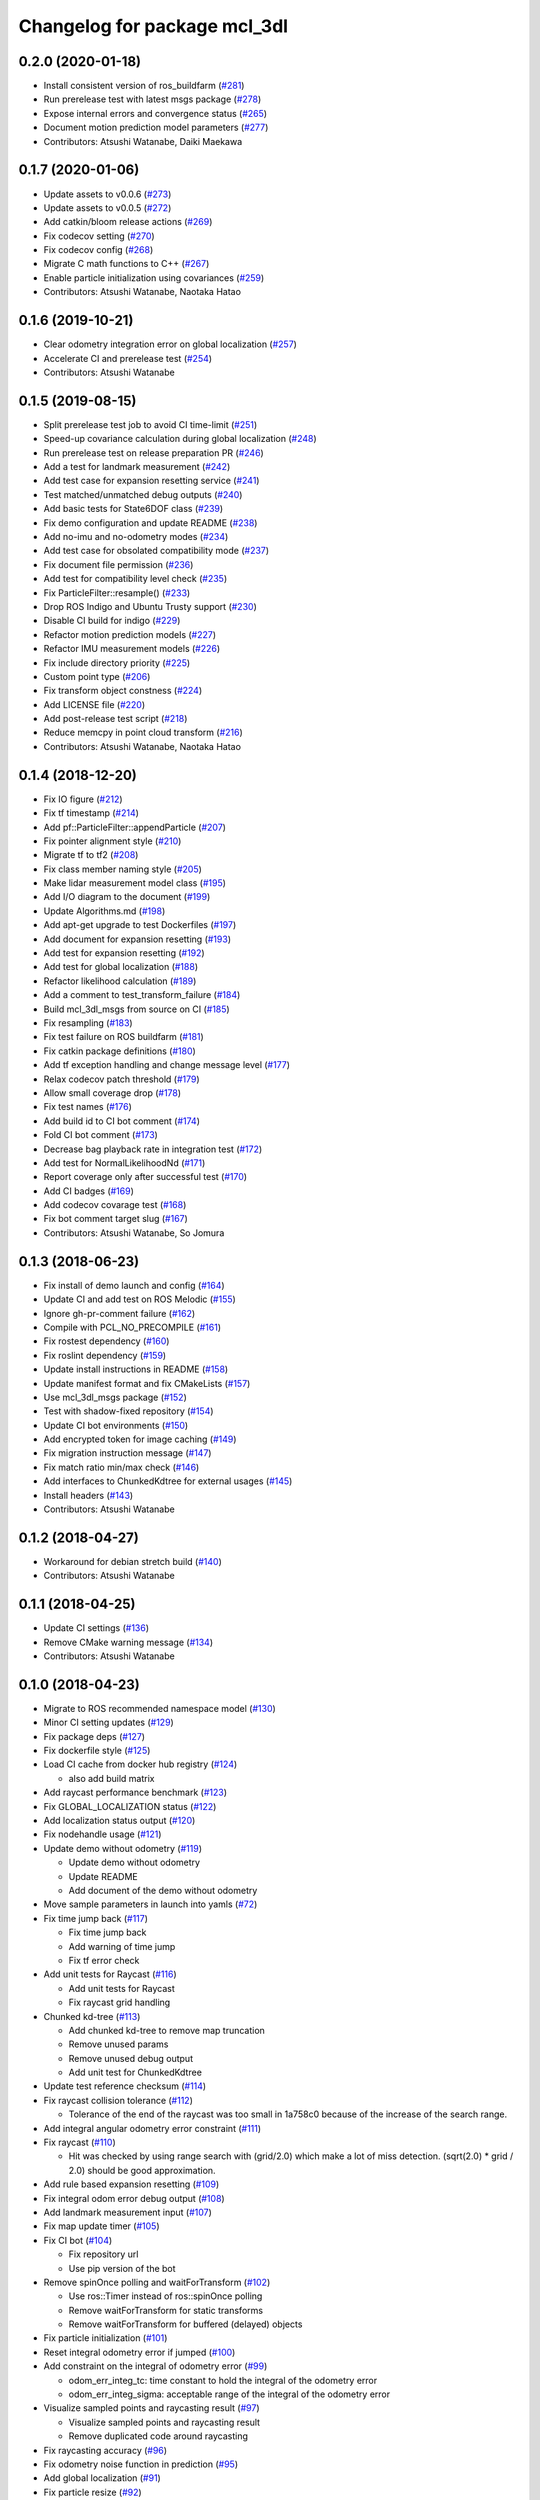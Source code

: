 ^^^^^^^^^^^^^^^^^^^^^^^^^^^^^
Changelog for package mcl_3dl
^^^^^^^^^^^^^^^^^^^^^^^^^^^^^

0.2.0 (2020-01-18)
------------------
* Install consistent version of ros_buildfarm (`#281 <https://github.com/at-wat/mcl_3dl/issues/281>`_)
* Run prerelease test with latest msgs package (`#278 <https://github.com/at-wat/mcl_3dl/issues/278>`_)
* Expose internal errors and convergence status (`#265 <https://github.com/at-wat/mcl_3dl/issues/265>`_)
* Document motion prediction model parameters (`#277 <https://github.com/at-wat/mcl_3dl/issues/277>`_)
* Contributors: Atsushi Watanabe, Daiki Maekawa

0.1.7 (2020-01-06)
------------------
* Update assets to v0.0.6 (`#273 <https://github.com/at-wat/mcl_3dl/issues/273>`_)
* Update assets to v0.0.5 (`#272 <https://github.com/at-wat/mcl_3dl/issues/272>`_)
* Add catkin/bloom release actions (`#269 <https://github.com/at-wat/mcl_3dl/issues/269>`_)
* Fix codecov setting (`#270 <https://github.com/at-wat/mcl_3dl/issues/270>`_)
* Fix codecov config (`#268 <https://github.com/at-wat/mcl_3dl/issues/268>`_)
* Migrate C math functions to C++ (`#267 <https://github.com/at-wat/mcl_3dl/issues/267>`_)
* Enable particle initialization using covariances (`#259 <https://github.com/at-wat/mcl_3dl/issues/259>`_)
* Contributors: Atsushi Watanabe, Naotaka Hatao

0.1.6 (2019-10-21)
------------------
* Clear odometry integration error on global localization (`#257 <https://github.com/at-wat/mcl_3dl/issues/257>`_)
* Accelerate CI and prerelease test (`#254 <https://github.com/at-wat/mcl_3dl/issues/254>`_)
* Contributors: Atsushi Watanabe

0.1.5 (2019-08-15)
------------------
* Split prerelease test job to avoid CI time-limit (`#251 <https://github.com/at-wat/mcl_3dl/issues/251>`_)
* Speed-up covariance calculation during global localization (`#248 <https://github.com/at-wat/mcl_3dl/issues/248>`_)
* Run prerelease test on release preparation PR (`#246 <https://github.com/at-wat/mcl_3dl/issues/246>`_)
* Add a test for landmark measurement (`#242 <https://github.com/at-wat/mcl_3dl/issues/242>`_)
* Add test case for expansion resetting service (`#241 <https://github.com/at-wat/mcl_3dl/issues/241>`_)
* Test matched/unmatched debug outputs (`#240 <https://github.com/at-wat/mcl_3dl/issues/240>`_)
* Add basic tests for State6DOF class (`#239 <https://github.com/at-wat/mcl_3dl/issues/239>`_)
* Fix demo configuration and update README (`#238 <https://github.com/at-wat/mcl_3dl/issues/238>`_)
* Add no-imu and no-odometry modes (`#234 <https://github.com/at-wat/mcl_3dl/issues/234>`_)
* Add test case for obsolated compatibility mode (`#237 <https://github.com/at-wat/mcl_3dl/issues/237>`_)
* Fix document file permission (`#236 <https://github.com/at-wat/mcl_3dl/issues/236>`_)
* Add test for compatibility level check (`#235 <https://github.com/at-wat/mcl_3dl/issues/235>`_)
* Fix ParticleFilter::resample() (`#233 <https://github.com/at-wat/mcl_3dl/issues/233>`_)
* Drop ROS Indigo and Ubuntu Trusty support (`#230 <https://github.com/at-wat/mcl_3dl/issues/230>`_)
* Disable CI build for indigo (`#229 <https://github.com/at-wat/mcl_3dl/issues/229>`_)
* Refactor motion prediction models (`#227 <https://github.com/at-wat/mcl_3dl/issues/227>`_)
* Refactor IMU measurement models (`#226 <https://github.com/at-wat/mcl_3dl/issues/226>`_)
* Fix include directory priority (`#225 <https://github.com/at-wat/mcl_3dl/issues/225>`_)
* Custom point type (`#206 <https://github.com/at-wat/mcl_3dl/issues/206>`_)
* Fix transform object constness (`#224 <https://github.com/at-wat/mcl_3dl/issues/224>`_)
* Add LICENSE file (`#220 <https://github.com/at-wat/mcl_3dl/issues/220>`_)
* Add post-release test script (`#218 <https://github.com/at-wat/mcl_3dl/issues/218>`_)
* Reduce memcpy in point cloud transform (`#216 <https://github.com/at-wat/mcl_3dl/issues/216>`_)
* Contributors: Atsushi Watanabe, Naotaka Hatao

0.1.4 (2018-12-20)
------------------
* Fix IO figure (`#212 <https://github.com/at-wat/mcl_3dl/issues/212>`_)
* Fix tf timestamp (`#214 <https://github.com/at-wat/mcl_3dl/issues/214>`_)
* Add pf::ParticleFilter::appendParticle (`#207 <https://github.com/at-wat/mcl_3dl/issues/207>`_)
* Fix pointer alignment style (`#210 <https://github.com/at-wat/mcl_3dl/issues/210>`_)
* Migrate tf to tf2 (`#208 <https://github.com/at-wat/mcl_3dl/issues/208>`_)
* Fix class member naming style (`#205 <https://github.com/at-wat/mcl_3dl/issues/205>`_)
* Make lidar measurement model class (`#195 <https://github.com/at-wat/mcl_3dl/issues/195>`_)
* Add I/O diagram to the document (`#199 <https://github.com/at-wat/mcl_3dl/issues/199>`_)
* Update Algorithms.md (`#198 <https://github.com/at-wat/mcl_3dl/issues/198>`_)
* Add apt-get upgrade to test Dockerfiles (`#197 <https://github.com/at-wat/mcl_3dl/issues/197>`_)
* Add document for expansion resetting (`#193 <https://github.com/at-wat/mcl_3dl/issues/193>`_)
* Add test for expansion resetting (`#192 <https://github.com/at-wat/mcl_3dl/issues/192>`_)
* Add test for global localization (`#188 <https://github.com/at-wat/mcl_3dl/issues/188>`_)
* Refactor likelihood calculation (`#189 <https://github.com/at-wat/mcl_3dl/issues/189>`_)
* Add a comment to test_transform_failure (`#184 <https://github.com/at-wat/mcl_3dl/issues/184>`_)
* Build mcl_3dl_msgs from source on CI (`#185 <https://github.com/at-wat/mcl_3dl/issues/185>`_)
* Fix resampling (`#183 <https://github.com/at-wat/mcl_3dl/issues/183>`_)
* Fix test failure on ROS buildfarm (`#181 <https://github.com/at-wat/mcl_3dl/issues/181>`_)
* Fix catkin package definitions (`#180 <https://github.com/at-wat/mcl_3dl/issues/180>`_)
* Add tf exception handling and change message level (`#177 <https://github.com/at-wat/mcl_3dl/issues/177>`_)
* Relax codecov patch threshold (`#179 <https://github.com/at-wat/mcl_3dl/issues/179>`_)
* Allow small coverage drop (`#178 <https://github.com/at-wat/mcl_3dl/issues/178>`_)
* Fix test names (`#176 <https://github.com/at-wat/mcl_3dl/issues/176>`_)
* Add build id to CI bot comment (`#174 <https://github.com/at-wat/mcl_3dl/issues/174>`_)
* Fold CI bot comment (`#173 <https://github.com/at-wat/mcl_3dl/issues/173>`_)
* Decrease bag playback rate in integration test (`#172 <https://github.com/at-wat/mcl_3dl/issues/172>`_)
* Add test for NormalLikelihoodNd (`#171 <https://github.com/at-wat/mcl_3dl/issues/171>`_)
* Report coverage only after successful test (`#170 <https://github.com/at-wat/mcl_3dl/issues/170>`_)
* Add CI badges (`#169 <https://github.com/at-wat/mcl_3dl/issues/169>`_)
* Add codecov covarage test (`#168 <https://github.com/at-wat/mcl_3dl/issues/168>`_)
* Fix bot comment target slug (`#167 <https://github.com/at-wat/mcl_3dl/issues/167>`_)
* Contributors: Atsushi Watanabe, So Jomura

0.1.3 (2018-06-23)
------------------
* Fix install of demo launch and config (`#164 <https://github.com/at-wat/mcl_3dl/issues/164>`_)
* Update CI and add test on ROS Melodic (`#155 <https://github.com/at-wat/mcl_3dl/issues/155>`_)
* Ignore gh-pr-comment failure (`#162 <https://github.com/at-wat/mcl_3dl/issues/162>`_)
* Compile with PCL_NO_PRECOMPILE (`#161 <https://github.com/at-wat/mcl_3dl/issues/161>`_)
* Fix rostest dependency (`#160 <https://github.com/at-wat/mcl_3dl/issues/160>`_)
* Fix roslint dependency (`#159 <https://github.com/at-wat/mcl_3dl/issues/159>`_)
* Update install instructions in README (`#158 <https://github.com/at-wat/mcl_3dl/issues/158>`_)
* Update manifest format and fix CMakeLists (`#157 <https://github.com/at-wat/mcl_3dl/issues/157>`_)
* Use mcl_3dl_msgs package (`#152 <https://github.com/at-wat/mcl_3dl/issues/152>`_)
* Test with shadow-fixed repository (`#154 <https://github.com/at-wat/mcl_3dl/issues/154>`_)
* Update CI bot environments (`#150 <https://github.com/at-wat/mcl_3dl/issues/150>`_)
* Add encrypted token for image caching (`#149 <https://github.com/at-wat/mcl_3dl/issues/149>`_)
* Fix migration instruction message (`#147 <https://github.com/at-wat/mcl_3dl/issues/147>`_)
* Fix match ratio min/max check (`#146 <https://github.com/at-wat/mcl_3dl/issues/146>`_)
* Add interfaces to ChunkedKdtree for external usages (`#145 <https://github.com/at-wat/mcl_3dl/issues/145>`_)
* Install headers (`#143 <https://github.com/at-wat/mcl_3dl/issues/143>`_)
* Contributors: Atsushi Watanabe

0.1.2 (2018-04-27)
------------------
* Workaround for debian stretch build (`#140 <https://github.com/at-wat/mcl_3dl/issues/140>`_)
* Contributors: Atsushi Watanabe

0.1.1 (2018-04-25)
------------------
* Update CI settings (`#136 <https://github.com/at-wat/mcl_3dl/issues/136>`_)
* Remove CMake warning message (`#134 <https://github.com/at-wat/mcl_3dl/issues/134>`_)
* Contributors: Atsushi Watanabe

0.1.0 (2018-04-23)
------------------
* Migrate to ROS recommended namespace model (`#130 <https://github.com/at-wat/mcl_3dl/issues/130>`_)
* Minor CI setting updates (`#129 <https://github.com/at-wat/mcl_3dl/issues/129>`_)
* Fix package deps (`#127 <https://github.com/at-wat/mcl_3dl/issues/127>`_)
* Fix dockerfile style (`#125 <https://github.com/at-wat/mcl_3dl/issues/125>`_)
* Load CI cache from docker hub registry (`#124 <https://github.com/at-wat/mcl_3dl/issues/124>`_)

  * also add build matrix

* Add raycast performance benchmark (`#123 <https://github.com/at-wat/mcl_3dl/issues/123>`_)
* Fix GLOBAL_LOCALIZATION status (`#122 <https://github.com/at-wat/mcl_3dl/issues/122>`_)
* Add localization status output (`#120 <https://github.com/at-wat/mcl_3dl/issues/120>`_)
* Fix nodehandle usage (`#121 <https://github.com/at-wat/mcl_3dl/issues/121>`_)
* Update demo without odometry (`#119 <https://github.com/at-wat/mcl_3dl/issues/119>`_)

  * Update demo without odometry
  * Update README
  * Add document of the demo without odometry

* Move sample parameters in launch into yamls (`#72 <https://github.com/at-wat/mcl_3dl/issues/72>`_)
* Fix time jump back (`#117 <https://github.com/at-wat/mcl_3dl/issues/117>`_)

  * Fix time jump back
  * Add warning of time jump
  * Fix tf error check

* Add unit tests for Raycast (`#116 <https://github.com/at-wat/mcl_3dl/issues/116>`_)

  * Add unit tests for Raycast
  * Fix raycast grid handling

* Chunked kd-tree (`#113 <https://github.com/at-wat/mcl_3dl/issues/113>`_)

  * Add chunked kd-tree to remove map truncation
  * Remove unused params
  * Remove unused debug output
  * Add unit test for ChunkedKdtree

* Update test reference checksum (`#114 <https://github.com/at-wat/mcl_3dl/issues/114>`_)
* Fix raycast collision tolerance (`#112 <https://github.com/at-wat/mcl_3dl/issues/112>`_)

  * Tolerance of the end of the raycast was too small in 1a758c0 because of the increase of the search range.

* Add integral angular odometry error constraint (`#111 <https://github.com/at-wat/mcl_3dl/issues/111>`_)
* Fix raycast (`#110 <https://github.com/at-wat/mcl_3dl/issues/110>`_)

  * Hit was checked by using range search with (grid/2.0) which make a lot of miss detection. (sqrt(2.0) * grid / 2.0) should be good approximation.

* Add rule based expansion resetting (`#109 <https://github.com/at-wat/mcl_3dl/issues/109>`_)
* Fix integral odom error debug output (`#108 <https://github.com/at-wat/mcl_3dl/issues/108>`_)
* Add landmark measurement input (`#107 <https://github.com/at-wat/mcl_3dl/issues/107>`_)
* Fix map update timer (`#105 <https://github.com/at-wat/mcl_3dl/issues/105>`_)
* Fix CI bot (`#104 <https://github.com/at-wat/mcl_3dl/issues/104>`_)

  * Fix repository url
  * Use pip version of the bot

* Remove spinOnce polling and waitForTransform (`#102 <https://github.com/at-wat/mcl_3dl/issues/102>`_)

  * Use ros::Timer instead of ros::spinOnce polling
  * Remove waitForTransform for static transforms
  * Remove waitForTransform for buffered (delayed) objects

* Fix particle initialization (`#101 <https://github.com/at-wat/mcl_3dl/issues/101>`_)
* Reset integral odometry error if jumped (`#100 <https://github.com/at-wat/mcl_3dl/issues/100>`_)
* Add constraint on the integral of odometry error (`#99 <https://github.com/at-wat/mcl_3dl/issues/99>`_)

  - odom_err_integ_tc: time constant to hold the integral of the odometry error
  - odom_err_integ_sigma: acceptable range of the integral of the odometry error

* Visualize sampled points and raycasting result (`#97 <https://github.com/at-wat/mcl_3dl/issues/97>`_)

  * Visualize sampled points and raycasting result
  * Remove duplicated code around raycasting

* Fix raycasting accuracy (`#96 <https://github.com/at-wat/mcl_3dl/issues/96>`_)
* Fix odometry noise function in prediction (`#95 <https://github.com/at-wat/mcl_3dl/issues/95>`_)
* Add global localization (`#91 <https://github.com/at-wat/mcl_3dl/issues/91>`_)
* Fix particle resize (`#92 <https://github.com/at-wat/mcl_3dl/issues/92>`_)

  * same fix as `#90 <https://github.com/at-wat/mcl_3dl/issues/90>`_

* Fix resampling for huge particle size (`#90 <https://github.com/at-wat/mcl_3dl/issues/90>`_)

  * All-zero particles have appeared on resampling if the particle size is very large.
  * Also, add iterator.

* Add test for pf::ParticleFilter. (`#89 <https://github.com/at-wat/mcl_3dl/issues/89>`_)
* Build test with -Wall -Werror. (`#88 <https://github.com/at-wat/mcl_3dl/issues/88>`_)

  * Build test with -Wall -Werror.
  * Workaround for invalid macro name bug in PCL(<1.8.1).

* Fix odometry noise function. (`#87 <https://github.com/at-wat/mcl_3dl/issues/87>`_)

  - wrong: `nd(mean = 1.0, sigma = sigma_trans_trans) * nd(mean = 1.0, sigma = sigma_rot_trans)`
  - corrected: `nd(mean = 0.0, sigma = sigma_trans_trans) + nd(mean = 0.0, sigma = sigma_rot_trans)`

* Skip random points sampling if all points are filtered out. (`#86 <https://github.com/at-wat/mcl_3dl/issues/86>`_)
* Fix build on indigo. (`#84 <https://github.com/at-wat/mcl_3dl/issues/84>`_)
* Add map_clip_far param. (`#85 <https://github.com/at-wat/mcl_3dl/issues/85>`_)
* Support variable particle size. (`#78 <https://github.com/at-wat/mcl_3dl/issues/78>`_)

  * Support variable particle size.
  * Add service to change particle size.
  * Add test for resizeParticle.

* Check input cloud size. (`#82 <https://github.com/at-wat/mcl_3dl/issues/82>`_)

  * Check for empty cloud to avoid failure on kdtree build.
  * Fix usage of point size of pcl::PointCloud.

* Remove debug outputs. (`#81 <https://github.com/at-wat/mcl_3dl/issues/81>`_)
* Use online version of test result comment bot. (`#80 <https://github.com/at-wat/mcl_3dl/issues/80>`_)
* Fix const function attributes. (`#77 <https://github.com/at-wat/mcl_3dl/issues/77>`_)
* Remove dummy dep to system_lib. (`#76 <https://github.com/at-wat/mcl_3dl/issues/76>`_)
* Add unit tests for mathematical classes. (`#74 <https://github.com/at-wat/mcl_3dl/issues/74>`_)

  * Add unit tests for Vec3, Quat, NormalLikelihood, Filter classes.
  * Fix scaling of the NormalLikelihood distribution.
  * Fix Filter::set in angle mode.

* Fix naming styles. (`#73 <https://github.com/at-wat/mcl_3dl/issues/73>`_)

  * Names of the classes and their members now get compatible with ROS recommended coding styles.
  * Public member variables are kept without underscore postfix.

* Fix package install. (`#71 <https://github.com/at-wat/mcl_3dl/issues/71>`_)
* Fix assert of sampled point amount check. (`#70 <https://github.com/at-wat/mcl_3dl/issues/70>`_)
* Fix quaternion average and use expectation as estimation result. (`#67 <https://github.com/at-wat/mcl_3dl/issues/67>`_)
* Fix bot's test result posting on fail. (`#68 <https://github.com/at-wat/mcl_3dl/issues/68>`_)
* Include test result on bot post. (`#66 <https://github.com/at-wat/mcl_3dl/issues/66>`_)
* Fix a bug where all particle probabilities get zero. (`#65 <https://github.com/at-wat/mcl_3dl/issues/65>`_)

  - fix number of selected points for likelihood calculation
  - add error recovering / asserts

* fixes coding styles (`#64 <https://github.com/at-wat/mcl_3dl/issues/64>`_)
* adds parameter to accumulate input clouds (`#60 <https://github.com/at-wat/mcl_3dl/issues/60>`_)
* syncs tf timestamp with last odometry (`#61 <https://github.com/at-wat/mcl_3dl/issues/61>`_)
* adds example without odometry (`#57 <https://github.com/at-wat/mcl_3dl/issues/57>`_)
* updates default params and demo (`#55 <https://github.com/at-wat/mcl_3dl/issues/55>`_)
* adds option to disable tf publish and test for tf output (`#46 <https://github.com/at-wat/mcl_3dl/issues/46>`_)
* adds test result notifier bot (`#53 <https://github.com/at-wat/mcl_3dl/issues/53>`_)
* fixes possibly invalid memory access (`#52 <https://github.com/at-wat/mcl_3dl/issues/52>`_)
* changes docker storage driver to overlay2 (`#51 <https://github.com/at-wat/mcl_3dl/issues/51>`_)
* adds pcd file output of all pointcloud (`#50 <https://github.com/at-wat/mcl_3dl/issues/50>`_)
* limits minimum beam_model likelihood (`#49 <https://github.com/at-wat/mcl_3dl/issues/49>`_)
* separates point ranges of beam model and fixes total ref reduction (`#48 <https://github.com/at-wat/mcl_3dl/issues/48>`_)
* makes acc measurement variance configurable (`#47 <https://github.com/at-wat/mcl_3dl/issues/47>`_)
* fixes published tf timestamps to have a future date (`#45 <https://github.com/at-wat/mcl_3dl/issues/45>`_)
* fixes docker caching on travis (`#43 <https://github.com/at-wat/mcl_3dl/issues/43>`_)
* updates default parameters (`#42 <https://github.com/at-wat/mcl_3dl/issues/42>`_)
* adds debug visualization output of casted ray (`#41 <https://github.com/at-wat/mcl_3dl/issues/41>`_)
* fixes total reflection reduction (`#40 <https://github.com/at-wat/mcl_3dl/issues/40>`_)
* rejects total reflection points in beam_model (`#37 <https://github.com/at-wat/mcl_3dl/issues/37>`_)
* fixes test result handling and playback rate (`#38 <https://github.com/at-wat/mcl_3dl/issues/38>`_)
* ignores travis run on non-master branch (`#36 <https://github.com/at-wat/mcl_3dl/issues/36>`_)
* caches test dataset outside of docker (`#34 <https://github.com/at-wat/mcl_3dl/issues/34>`_)

  * caches test dataset outside docker
  * changes script path

* adds travis settings for a test in docker container (`#33 <https://github.com/at-wat/mcl_3dl/issues/33>`_)
* adds localization accuracy test (`#32 <https://github.com/at-wat/mcl_3dl/issues/32>`_)
* makes beam_model likelihood configurable (`#30 <https://github.com/at-wat/mcl_3dl/issues/30>`_)
* removes ad-hoc map filter (`#27 <https://github.com/at-wat/mcl_3dl/issues/27>`_)
* updates sample launch file (`#28 <https://github.com/at-wat/mcl_3dl/issues/28>`_)

  * The commit enables:

    * IMU measurement
    * loading map from pcd file

* adds imu measurement (`#26 <https://github.com/at-wat/mcl_3dl/issues/26>`_)
* adds hysteresis on final estimation (`#24 <https://github.com/at-wat/mcl_3dl/issues/24>`_)
* updates parameters in sample launch file (`#23 <https://github.com/at-wat/mcl_3dl/issues/23>`_)

  * removes map offset parameters
  * specifies jump detection distance

* fixes axis-angle value range (`#22 <https://github.com/at-wat/mcl_3dl/issues/22>`_)
* updates parameters in sample launch file (`#19 <https://github.com/at-wat/mcl_3dl/issues/19>`_)
* fixes odometry error parameter handling (`#18 <https://github.com/at-wat/mcl_3dl/issues/18>`_)
* fixes beam_model raycast origin (`#17 <https://github.com/at-wat/mcl_3dl/issues/17>`_)
* adds parameter to specify odometry error
* adds sample launch file (`#14 <https://github.com/at-wat/mcl_3dl/issues/14>`_)

  * This fixes `#3 <https://github.com/at-wat/mcl_3dl/issues/3>`_.
  * A dataset for testing will be supplied in future.

* adds documentation (`#10 <https://github.com/at-wat/mcl_3dl/issues/10>`_)
* fixes init_yaw/pitch/roll setting (`#12 <https://github.com/at-wat/mcl_3dl/issues/12>`_)
* ad hoc fix to a bug on PCL-1.7 with C++11

  * fixes `#9 <https://github.com/at-wat/mcl_3dl/issues/9>`_

* adds matched/unmatched pointclouds output (`#7 <https://github.com/at-wat/mcl_3dl/issues/7>`_)
* fixes filter resetting in angular mode

  * This commit fixes `#2 <https://github.com/at-wat/mcl_3dl/issues/2>`_.

* makes map clipping parameters configurable
* fixes roll and pitch motion in prediction phase
* adds /amcl_pose output

  * This commit fixes `#1 <https://github.com/at-wat/mcl_3dl/issues/1>`_.

* applies LPF on debugging output pointcloud coordinate
* changes default map frame to 'map' instead of 'map_ground'
* outsources map update
* adds beam model
* makes z clipping parameters configurable
* adds parameter to skip measurement
* reduces almost invisible points in map
* checks localization covariance on map update
* detects pose jump and reset LPF
* makes some parameters configurable
* adds covariance calculation
* uses rpy variance instead of quat
* supports jump back
* fixes PointRepresentation dimension
* speed up by using radiusSearch instead of nearestKSearch
* improves prediction phase
* adds flexible particle operators
* removes garbage semicolons
* makes matching related parameters configurable
* makes several parameters configurable
* adds output filter
* adds weight in matching
* adds some parameters
* reduces number of points of updated map cloud
* adds particleBase::operator+
* clips and updates maps
* adds vec3::operator*
* adds arg to specify sigma to resampling
* avoids memory access error in max()
* supports tf and initialpose
* supports quat::inverse
* supports vec3::operator-
* updates test parameters
* update map cloud
* accumulates clouds
* fixes resampling
* first test version
* Contributors: Atsushi Watanabe

